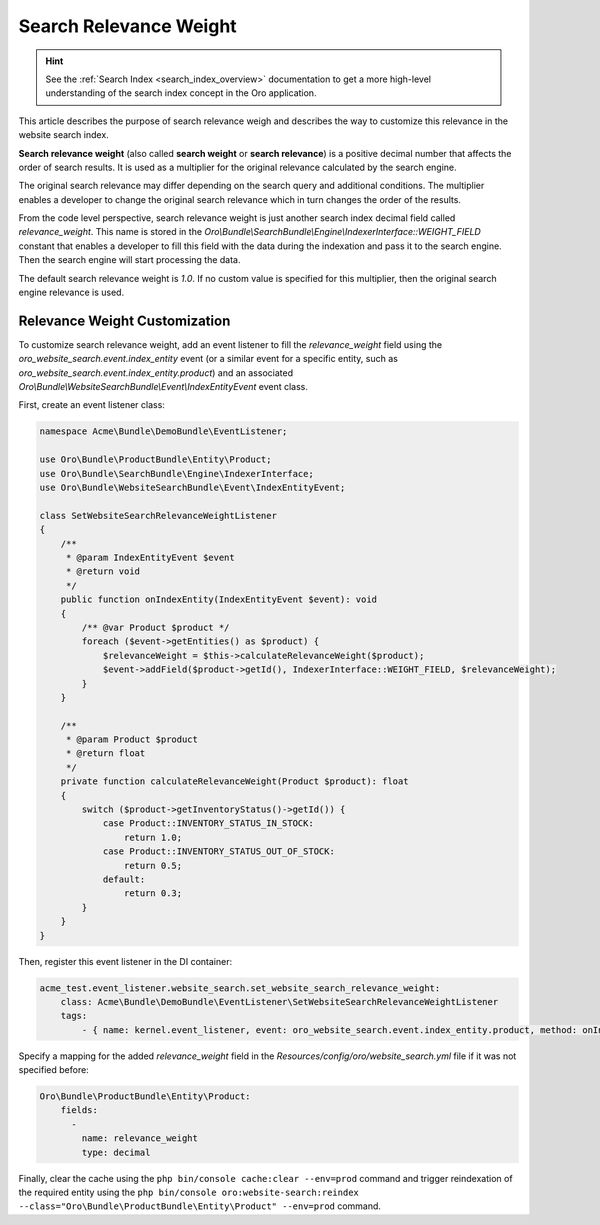 Search Relevance Weight
=======================

.. hint:: See the :ref:`Search Index <search_index_overview>` documentation to get a more high-level understanding of the search index concept in the Oro application.

This article describes the purpose of search relevance weigh and describes the way to customize this relevance in the website search index.

**Search relevance weight** (also called **search weight** or **search relevance**) is a positive decimal number that affects the order of search results. It is used as a multiplier for the original relevance calculated by the search engine.

The original search relevance may differ depending on the search query and additional conditions. The multiplier enables a developer to change the original search relevance which in turn changes the order of the results.

From the code level perspective, search relevance weight is just another search index decimal field called `relevance_weight`. This name is stored in the `Oro\\Bundle\\SearchBundle\\Engine\\IndexerInterface::WEIGHT_FIELD` constant that enables a developer to fill this field with the data during the indexation and pass it to the search engine. Then the search engine will start processing the data.

The default search relevance weight is `1.0`. If no custom value is specified for this multiplier, then the original search engine relevance is used.

Relevance Weight Customization
------------------------------

To customize search relevance weight, add an event listener to fill the `relevance_weight` field using the `oro_website_search.event.index_entity` event (or a similar event for a specific entity, such as `oro_website_search.event.index_entity.product`) and an associated `Oro\\Bundle\\WebsiteSearchBundle\\Event\\IndexEntityEvent` event class.

First, create an event listener class:

.. code-block:: php

    namespace Acme\Bundle\DemoBundle\EventListener;

    use Oro\Bundle\ProductBundle\Entity\Product;
    use Oro\Bundle\SearchBundle\Engine\IndexerInterface;
    use Oro\Bundle\WebsiteSearchBundle\Event\IndexEntityEvent;

    class SetWebsiteSearchRelevanceWeightListener
    {
        /**
         * @param IndexEntityEvent $event
         * @return void
         */
        public function onIndexEntity(IndexEntityEvent $event): void
        {
            /** @var Product $product */
            foreach ($event->getEntities() as $product) {
                $relevanceWeight = $this->calculateRelevanceWeight($product);
                $event->addField($product->getId(), IndexerInterface::WEIGHT_FIELD, $relevanceWeight);
            }
        }

        /**
         * @param Product $product
         * @return float
         */
        private function calculateRelevanceWeight(Product $product): float
        {
            switch ($product->getInventoryStatus()->getId()) {
                case Product::INVENTORY_STATUS_IN_STOCK:
                    return 1.0;
                case Product::INVENTORY_STATUS_OUT_OF_STOCK:
                    return 0.5;
                default:
                    return 0.3;
            }
        }
    }

Then, register this event listener in the DI container:

.. code-block:: yaml


    acme_test.event_listener.website_search.set_website_search_relevance_weight:
        class: Acme\Bundle\DemoBundle\EventListener\SetWebsiteSearchRelevanceWeightListener
        tags:
            - { name: kernel.event_listener, event: oro_website_search.event.index_entity.product, method: onIndexEntity }

Specify a mapping for the added `relevance_weight` field in the `Resources/config/oro/website_search.yml` file if it was not specified before:

.. code-block:: yaml


    Oro\Bundle\ProductBundle\Entity\Product:
        fields:
          -
            name: relevance_weight
            type: decimal


Finally, clear the cache using the ``php bin/console cache:clear --env=prod`` command and trigger reindexation of the required entity using the ``php bin/console oro:website-search:reindex --class="Oro\Bundle\ProductBundle\Entity\Product" --env=prod`` command.
